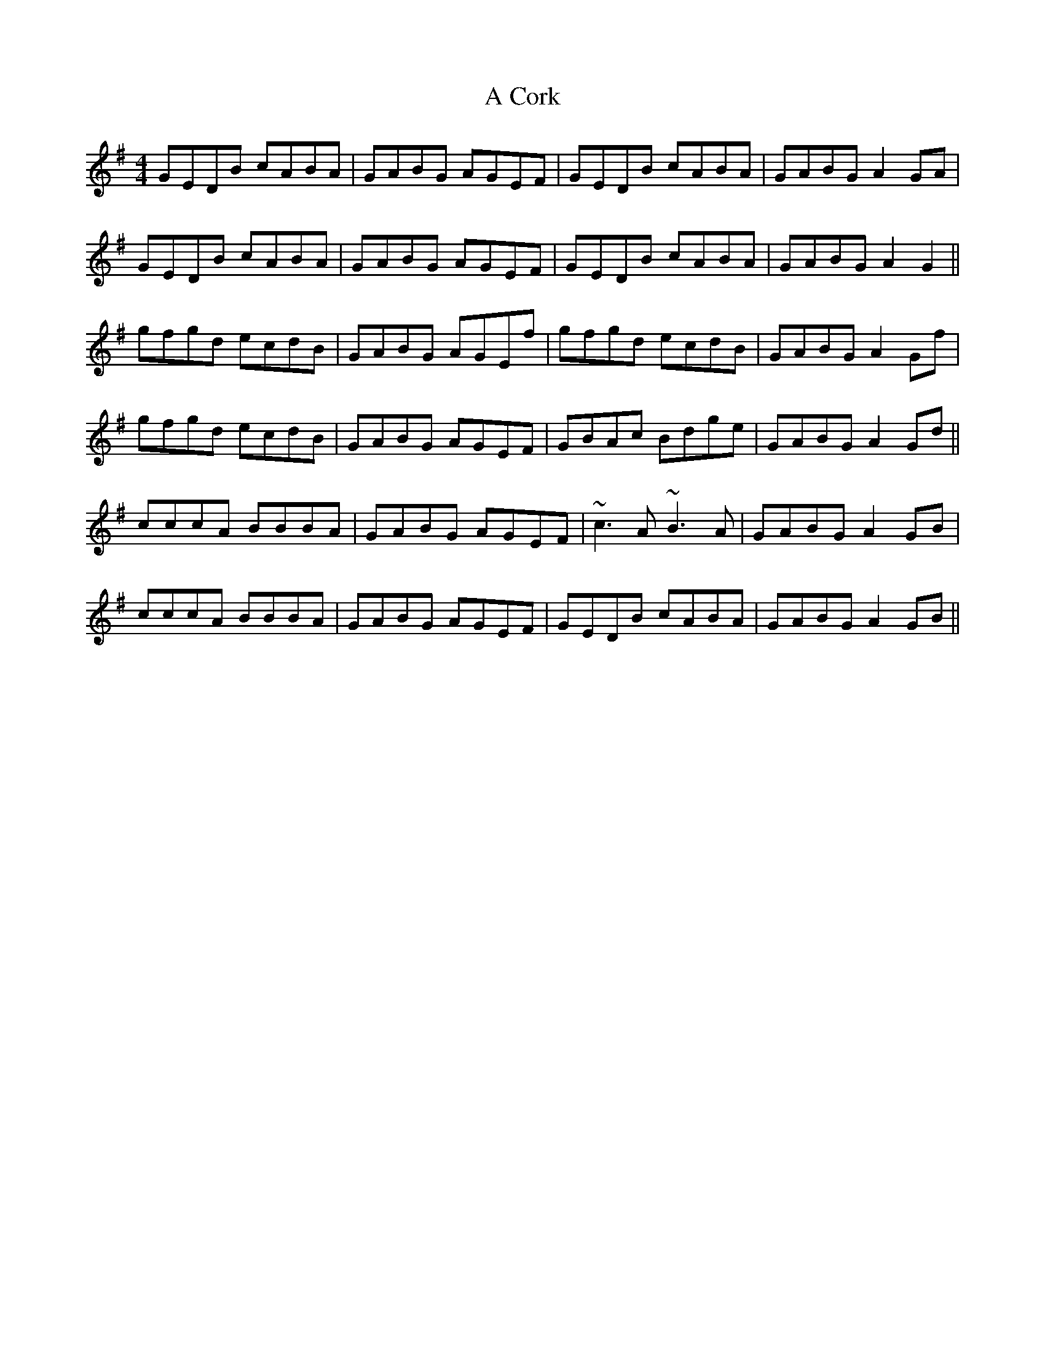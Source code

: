 X: 139
T: A Cork
R: reel
M: 4/4
K: Gmajor
GEDB cABA|GABG AGEF|GEDB cABA|GABG A2GA|
GEDB cABA|GABG AGEF|GEDB cABA|GABG A2 G2||
gfgd ecdB|GABG AGEf|gfgd ecdB|GABG A2 Gf|
gfgd ecdB|GABG AGEF|GBAc Bdge|GABG A2 Gd||
cccA BBBA|GABG AGEF|~c3A ~B3A|GABGA2 GB|
cccA BBBA|GABG AGEF|GEDB cABA|GABG A2 GB||

